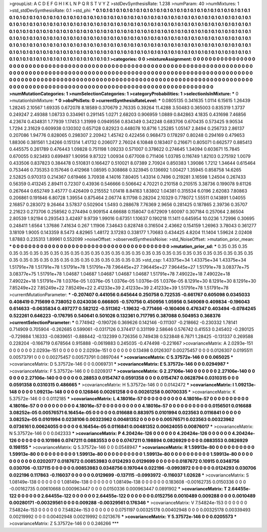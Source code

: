 >groupList:
A C D E F G H I K L
N P Q R S T V Y Z 
>stdDevSynthesisRate:
1.238 
>numParam:
40
>numMixtures:
1
>std_stdDevSynthesisRate:
0.1
>std_phi:
***
0.1 0.1 0.1 0.1 0.1 0.1 0.1 0.1 0.1 0.1
0.1 0.1 0.1 0.1 0.1 0.1 0.1 0.1 0.1 0.1
0.1 0.1 0.1 0.1 0.1 0.1 0.1 0.1 0.1 0.1
0.1 0.1 0.1 0.1 0.1 0.1 0.1 0.1 0.1 0.1
0.1 0.1 0.1 0.1 0.1 0.1 0.1 0.1 0.1 0.1
0.1 0.1 0.1 0.1 0.1 0.1 0.1 0.1 0.1 0.1
0.1 0.1 0.1 0.1 0.1 0.1 0.1 0.1 0.1 0.1
0.1 0.1 0.1 0.1 0.1 0.1 0.1 0.1 0.1 0.1
0.1 0.1 0.1 0.1 0.1 0.1 0.1 0.1 0.1 0.1
0.1 0.1 0.1 0.1 0.1 0.1 0.1 0.1 0.1 0.1
0.1 0.1 0.1 0.1 0.1 0.1 0.1 0.1 0.1 0.1
0.1 0.1 0.1 0.1 0.1 0.1 0.1 0.1 0.1 0.1
0.1 0.1 0.1 0.1 0.1 0.1 0.1 0.1 0.1 0.1
0.1 0.1 0.1 0.1 0.1 0.1 0.1 0.1 0.1 0.1
0.1 0.1 0.1 0.1 0.1 0.1 0.1 0.1 0.1 0.1
0.1 0.1 0.1 0.1 0.1 0.1 0.1 0.1 0.1 0.1
0.1 0.1 0.1 0.1 0.1 0.1 0.1 0.1 0.1 0.1
0.1 0.1 0.1 0.1 0.1 0.1 0.1 0.1 0.1 0.1
0.1 0.1 0.1 0.1 0.1 0.1 0.1 0.1 0.1 0.1
0.1 0.1 0.1 0.1 0.1 0.1 0.1 0.1 0.1 0.1
0.1 0.1 0.1 0.1 0.1 0.1 0.1 0.1 0.1 0.1
0.1 0.1 0.1 0.1 0.1 0.1 0.1 0.1 0.1 0.1
0.1 0.1 0.1 0.1 0.1 0.1 0.1 0.1 0.1 0.1
0.1 0.1 0.1 0.1 0.1 0.1 0.1 0.1 0.1 0.1
0.1 0.1 0.1 0.1 0.1 0.1 0.1 0.1 0.1 0.1
0.1 0.1 0.1 0.1 
>categories:
0 0
>mixtureAssignment:
0 0 0 0 0 0 0 0 0 0 0 0 0 0 0 0 0 0 0 0 0 0 0 0 0 0 0 0 0 0 0 0 0 0 0 0 0 0 0 0 0 0 0 0 0 0 0 0 0 0
0 0 0 0 0 0 0 0 0 0 0 0 0 0 0 0 0 0 0 0 0 0 0 0 0 0 0 0 0 0 0 0 0 0 0 0 0 0 0 0 0 0 0 0 0 0 0 0 0 0
0 0 0 0 0 0 0 0 0 0 0 0 0 0 0 0 0 0 0 0 0 0 0 0 0 0 0 0 0 0 0 0 0 0 0 0 0 0 0 0 0 0 0 0 0 0 0 0 0 0
0 0 0 0 0 0 0 0 0 0 0 0 0 0 0 0 0 0 0 0 0 0 0 0 0 0 0 0 0 0 0 0 0 0 0 0 0 0 0 0 0 0 0 0 0 0 0 0 0 0
0 0 0 0 0 0 0 0 0 0 0 0 0 0 0 0 0 0 0 0 0 0 0 0 0 0 0 0 0 0 0 0 0 0 0 0 0 0 0 0 0 0 0 0 0 0 0 0 0 0
0 0 0 0 
>numMutationCategories:
1
>numSelectionCategories:
1
>categoryProbabilities:
1 
>selectionIsInMixture:
***
0 
>mutationIsInMixture:
***
0 
>obsPhiSets:
0
>currentSynthesisRateLevel:
***
0.0805135 0.341635 1.0114 6.15615 1.26439 1.28245 2.10567 1.69335 0.672078 8.18589
0.370679 2.76335 0.39264 11.4288 3.50483 0.365003 0.835319 1.3737 0.249247 2.49388
1.08733 0.334961 0.291145 1.0271 2.68203 0.906959 1.0889 0.842863 4.1835 0.431698
7.46856 4.23674 0.434831 1.77939 1.17453 1.31999 0.0949556 0.834349 0.342248 0.683706
0.670435 0.573425 9.90534 1.7294 2.31629 0.609938 0.130302 0.657128 0.82923 0.448078
10.8716 1.25285 1.05147 2.8494 0.256733 2.86137 0.207086 1.94776 0.828065 0.298307
2.20942 1.45742 0.422456 0.968473 0.178297 0.80248 0.294169 0.479653 1.88306 0.381561
1.24266 0.151314 1.41732 0.206077 2.76024 6.10848 0.183407 0.216671 0.805071 0.662577
0.885413 0.445575 0.261789 0.476443 1.09828 0.751198 1.09233 0.571007 0.378622 0.274645
1.34094 0.603671 15.7845 0.670055 0.923493 0.699497 1.90956 9.87322 1.00934 0.677008
0.711406 1.03785 0.116749 1.82103 0.275192 1.0079 0.433506 0.837823 0.384478 0.510831
0.166427 0.510021 8.07389 2.70924 0.850383 1.39086 1.7212 1.34644 0.615464 0.753446
0.735353 0.157646 0.412968 1.08595 0.308868 0.323945 0.136692 1.00427 1.35945 0.858758
14.6265 2.52825 0.970313 0.214367 0.619466 3.70938 4.14016 7.80405 1.43314 0.7496
0.219281 3.16598 1.24504 0.267433 0.56359 0.413245 2.89411 0.72307 0.43936 0.546666
0.506642 4.70221 0.210158 0.210515 3.38736 0.199078 9.61126 0.267644 0.652749 3.45777
0.426409 0.215552 1.01418 8.84163 1.83802 1.04381 0.315534 6.0196 2.62083 7.80863
0.206861 0.191846 6.80728 1.39554 0.875464 2.06774 8.11798 0.28204 2.10329 0.778072
1.55511 0.143891 1.04055 2.16857 0.283072 9.26464 3.57837 0.502904 1.5493 0.288678
7.76369 2.9656 0.281425 0.187865 2.39736 0.35707 2.21623 0.273706 0.258562 0.274494
0.909154 4.66688 0.158047 0.672909 1.60097 0.307184 0.257064 2.86504 2.80539 1.92194
0.293543 3.42497 9.9739 1.99016 0.67351 1.10637 0.190218 11.1411 0.645954 10.0236
1.72996 0.30695 0.248411 1.6564 1.37686 7.41634 0.267 1.11906 7.34643 0.828748
0.316504 2.43662 0.154159 1.26963 3.78043 0.361277 3.18109 1.9005 0.143359 8.5473
4.82965 1.48172 3.17283 0.338177 1.70683 0.434425 4.8204 11.1404 1.59624 2.02408
1.87883 0.235313 1.89961 0.552099 
>noiseOffset:
>observedSynthesisNoise:
>std_NoiseOffset:
>mutation_prior_mean:
***
0 0 0 0 0 0 0 0 0 0
0 0 0 0 0 0 0 0 0 0
0 0 0 0 0 0 0 0 0 0
0 0 0 0 0 0 0 0 0 0
>mutation_prior_sd:
***
0.35 0.35 0.35 0.35 0.35 0.35 0.35 0.35 0.35 0.35
0.35 0.35 0.35 0.35 0.35 0.35 0.35 0.35 0.35 0.35
0.35 0.35 0.35 0.35 0.35 0.35 0.35 0.35 0.35 0.35
0.35 0.35 0.35 0.35 0.35 0.35 0.35 0.35 0.35 0.35
>std_csp:
1.43375e+34 1.43375e+34 1.43375e+34 1.51791e+78 1.51791e+78 1.51791e+78 1.51791e+78 7.96445e+27 7.96445e+27 7.96445e+27
1.51791e+78 3.08377e+75 3.08377e+75 1.51791e+78 1.04687 1.04687 1.04687 1.04687 1.04687 1.51791e+78
7.49022e+18 7.49022e+18 7.49022e+18 1.51791e+78 1.0376e-05 1.0376e-05 1.0376e-05 1.0376e-05 1.0376e-05 8.1291e+30
8.1291e+30 8.1291e+30 7.85249e+22 7.85249e+22 7.85249e+22 2.41233e+39 2.41233e+39 2.41233e+39 1.51791e+78 1.51791e+78
>currentMutationParameter:
***
-0.207407 0.441056 0.645644 0.250758 0.722535 -0.661767 0.605098 0.0345033 0.408419 0.715699
0.738052 0.0243036 0.666805 -0.570756 0.450956 1.05956 0.549069 0.409834 -0.196043 0.614633
-0.0635834 0.497277 0.582122 -0.511362 -1.19632 -0.771466 -0.160406 0.476347 0.403494 -0.0784245
0.522261 0.646223 -0.176795 0.540641 0.501026 0.132361 0.717795 0.387088 0.504953 0.368376
>currentSelectionParameter:
***
0.774942 -0.190726 0.369626 0.142146 -0.111307 -0.218662 -0.230332 1.78141 0.714909 0.705904
-0.262685 0.599061 -0.0317126 0.374417 0.331199 2.58646 0.576742 0.41553 0.245402 -0.280125
-0.729884 1.16333 -0.0839651 -0.888442 -0.132399 0.726356 0.749438 0.523848 6.7871 1.28425
-0.131337 0.269588 0.228204 -0.166719 0.678564 0.915888 -0.0619883 0.245035 -0.474498 -0.221667
>covarianceMatrix:
A
2.0293e-151	0	0	0	0	0	
0	2.0293e-151	0	0	0	0	
0	0	2.0293e-151	0	0	0	
0	0	0	0.13498	0.0126307	0.00275457	
0	0	0	0.0126307	0.0195511	0.00573791	
0	0	0	0.00275457	0.00573791	0.0897044	
***
>covarianceMatrix:
C
5.37572e-146	0	
0	0.065025	
***
>covarianceMatrix:
D
5.37572e-146	0	
0	0.0069731	
***
>covarianceMatrix:
E
5.37572e-146	0	
0	0.0294987	
***
>covarianceMatrix:
F
5.37572e-146	0	
0	0.0209317	
***
>covarianceMatrix:
G
2.27106e-140	0	0	0	0	0	
0	2.27106e-140	0	0	0	0	
0	0	2.27106e-140	0	0	0	
0	0	0	0.28853	0.0154747	0.0591358	
0	0	0	0.0154747	0.0628794	0.0310315	
0	0	0	0.0591358	0.0310315	0.486665	
***
>covarianceMatrix:
H
5.37572e-146	0	
0	0.0142472	
***
>covarianceMatrix:
I
1.09213e-148	0	0	0	
0	1.09213e-148	0	0	
0	0	0.126846	0.00261258	
0	0	0.00261258	0.00700335	
***
>covarianceMatrix:
K
5.37572e-146	0	
0	0.0112185	
***
>covarianceMatrix:
L
4.18016e-57	0	0	0	0	0	0	0	0	0	
0	4.18016e-57	0	0	0	0	0	0	0	0	
0	0	4.18016e-57	0	0	0	0	0	0	0	
0	0	0	4.18016e-57	0	0	0	0	0	0	
0	0	0	0	4.18016e-57	0	0	0	0	0	
0	0	0	0	0	0.0156501	0.016688	3.08252e-05	0.00576571	6.16454e-05	
0	0	0	0	0	0.016688	0.883975	0.0101994	0.023563	0.0116841	
0	0	0	0	0	3.08252e-05	0.0101994	0.0238106	0.00323962	0.00481352	
0	0	0	0	0	0.00576571	0.023563	0.00323962	0.0736161	0.00624055	
0	0	0	0	0	6.16454e-05	0.0116841	0.00481352	0.00624055	0.00876017	
***
>covarianceMatrix:
N
5.37572e-146	0	
0	0.042333	
***
>covarianceMatrix:
P
4.20424e-126	0	0	0	0	0	
0	4.20424e-126	0	0	0	0	
0	0	4.20424e-126	0	0	0	
0	0	0	0.101986	0.0747211	0.0883553	
0	0	0	0.0747211	0.198894	0.0826929	
0	0	0	0.0883553	0.0826929	0.198155	
***
>covarianceMatrix:
Q
5.37572e-146	0	
0	0.0548947	
***
>covarianceMatrix:
R
1.59913e-80	0	0	0	0	0	0	0	0	0	
0	1.59913e-80	0	0	0	0	0	0	0	0	
0	0	1.59913e-80	0	0	0	0	0	0	0	
0	0	0	1.59913e-80	0	0	0	0	0	0	
0	0	0	0	1.59913e-80	0	0	0	0	0	
0	0	0	0	0	0.0202077	0.0187672	0.00853983	0.0124293	0.0129699	
0	0	0	0	0	0.0187672	0.10915	0.0348756	0.030706	-0.137115	
0	0	0	0	0	0.00853983	0.0348756	0.197044	0.022196	-0.0993972	
0	0	0	0	0	0.0124293	0.030706	0.022196	0.117863	-0.116037	
0	0	0	0	0	0.0129699	-0.137115	-0.0993972	-0.116037	1.02628	
***
>covarianceMatrix:
S
1.08149e-138	0	0	0	0	0	
0	1.08149e-138	0	0	0	0	
0	0	1.08149e-138	0	0	0	
0	0	0	0.183608	-0.00162735	0.0150336	
0	0	0	-0.00162735	0.00610668	0.000963447	
0	0	0	0.0150336	0.000963447	0.0891902	
***
>covarianceMatrix:
T
2.64455e-122	0	0	0	0	0	
0	2.64455e-122	0	0	0	0	
0	0	2.64455e-122	0	0	0	
0	0	0	0.0152756	0.0010489	0.009288	
0	0	0	0.0010489	0.00280171	-0.00329561	
0	0	0	0.009288	-0.00329561	0.176346	
***
>covarianceMatrix:
V
7.54824e-153	0	0	0	0	0	
0	7.54824e-153	0	0	0	0	
0	0	7.54824e-153	0	0	0	
0	0	0	0.0751197	0.00325178	0.00402948	
0	0	0	0.00325178	0.00339493	0.00219992	
0	0	0	0.00402948	0.00219992	0.0213676	
***
>covarianceMatrix:
Y
5.37572e-146	0	
0	0.0205573	
***
>covarianceMatrix:
Z
5.37572e-146	0	
0	0.246266	
***
